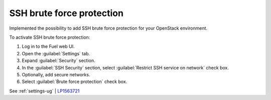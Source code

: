 ==========================
SSH brute force protection
==========================

Implemented the possibility to add SSH brute force protection
for your OpenStack environment.

To activate SSH brute force protection:

#. Log in to the Fuel web UI.
#. Open the :guilabel:`Settings` tab.
#. Expand :guilabel:`Security` section.
#. In the :guilabel:`SSH Security` section, select
   :guilabel:`Restrict SSH service on network` check box.
#. Optionally, add secure networks.
#. Select :guilabel:`Brute force protection` check box.

See :ref:`settings-ug` | `LP1563721 <https://bugs.launchpad.net/fuel/+bug/1563721>`__